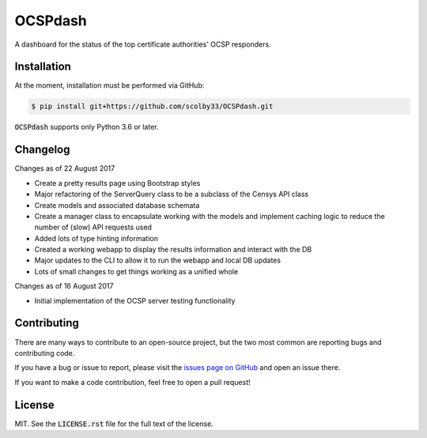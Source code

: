 OCSPdash |python_versions| |license|
====================================
A dashboard for the status of the top certificate authorities' OCSP responders.

.. |python_versions| image:: https://img.shields.io/badge/python->%3D3.6-blue.svg?style=flat-square
    :alt: Supports Python 3.6
.. |license| image:: https://img.shields.io/badge/license-MIT-blue.svg?style=flat-square
    :alt: MIT License

Installation
------------
At the moment, installation must be performed via GitHub:

.. code-block:: sh

    $ pip install git+https://github.com/scolby33/OCSPdash.git

:code:`OCSPdash` supports only Python 3.6 or later.

Changelog
---------
Changes as of 22 August 2017

- Create a pretty results page using Bootstrap styles
- Major refactoring of the ServerQuery class to be a subclass of the Censys API class
- Create models and associated database schemata
- Create a manager class to encapsulate working with the models and implement caching logic to reduce the number of (slow) API requests used
- Added lots of type hinting information
- Created a working webapp to display the results information and interact with the DB
- Major updates to the CLI to allow it to run the webapp and local DB updates
- Lots of small changes to get things working as a unified whole


Changes as of 16 August 2017

- Initial implementation of the OCSP server testing functionality

Contributing
------------
There are many ways to contribute to an open-source project, but the two most common are reporting bugs and contributing code.

If you have a bug or issue to report, please visit the `issues page on GitHub <https://github.com/scolby33/folderhash/issues>`_ and open an issue there.

If you want to make a code contribution, feel free to open a pull request!

License
-------

MIT. See the :code:`LICENSE.rst` file for the full text of the license.
